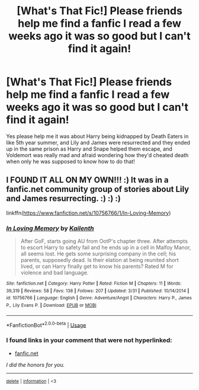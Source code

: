 #+TITLE: [What's That Fic!] Please friends help me find a fanfic I read a few weeks ago it was so good but I can't find it again!

* [What's That Fic!] Please friends help me find a fanfic I read a few weeks ago it was so good but I can't find it again!
:PROPERTIES:
:Score: 3
:DateUnix: 1597200607.0
:DateShort: 2020-Aug-12
:FlairText: What's That Fic?
:END:
Yes please help me it was about Harry being kidnapped by Death Eaters in like 5th year summer, and Lily and James were resurrected and they ended up in the same prison as Harry and Snape helped them escape, and Voldemort was really mad and afraid wondering how they'd cheated death when only he was supposed to know how to do that!


** I FOUND IT ALL ON MY OWN!!! :) It was in a fanfic.net community group of stories about Lily and James resurrecting. :) :) :)

linkffn([[https://www.fanfiction.net/s/10756766/1/In-Loving-Memory]])
:PROPERTIES:
:Score: 2
:DateUnix: 1597270784.0
:DateShort: 2020-Aug-13
:END:

*** [[https://www.fanfiction.net/s/10756766/1/][*/In Loving Memory/*]] by [[https://www.fanfiction.net/u/1696122/Kailenth][/Kailenth/]]

#+begin_quote
  After GoF, starts going AU from OotP's chapter three. After attempts to escort Harry to safety fail and he ends up in a cell in Malfoy Manor, all seems lost. He gets some surprising company in the cell; his parents, supposedly dead. Is their elation at being reunited short lived, or can Harry finally get to know his parents? Rated M for violence and bad language.
#+end_quote

^{/Site/:} ^{fanfiction.net} ^{*|*} ^{/Category/:} ^{Harry} ^{Potter} ^{*|*} ^{/Rated/:} ^{Fiction} ^{M} ^{*|*} ^{/Chapters/:} ^{11} ^{*|*} ^{/Words/:} ^{39,319} ^{*|*} ^{/Reviews/:} ^{58} ^{*|*} ^{/Favs/:} ^{138} ^{*|*} ^{/Follows/:} ^{207} ^{*|*} ^{/Updated/:} ^{3/31} ^{*|*} ^{/Published/:} ^{10/14/2014} ^{*|*} ^{/id/:} ^{10756766} ^{*|*} ^{/Language/:} ^{English} ^{*|*} ^{/Genre/:} ^{Adventure/Angst} ^{*|*} ^{/Characters/:} ^{Harry} ^{P.,} ^{James} ^{P.,} ^{Lily} ^{Evans} ^{P.} ^{*|*} ^{/Download/:} ^{[[http://www.ff2ebook.com/old/ffn-bot/index.php?id=10756766&source=ff&filetype=epub][EPUB]]} ^{or} ^{[[http://www.ff2ebook.com/old/ffn-bot/index.php?id=10756766&source=ff&filetype=mobi][MOBI]]}

--------------

*FanfictionBot*^{2.0.0-beta} | [[https://github.com/tusing/reddit-ffn-bot/wiki/Usage][Usage]]
:PROPERTIES:
:Author: FanfictionBot
:Score: 3
:DateUnix: 1597270807.0
:DateShort: 2020-Aug-13
:END:


*** *I found links in your comment that were not hyperlinked:*

- [[https://fanfic.net][fanfic.net]]

/I did the honors for you./

--------------

^{[[https://www.reddit.com/message/compose?to=%2Fu%2FLinkifyBot&subject=delete%20g19ip9v&message=Click%20the%20send%20button%20to%20delete%20the%20false%20positive.][delete]]} ^{|} ^{[[https://np.reddit.com/u/LinkifyBot/comments/gkkf7p][information]]} ^{|} ^{<3}
:PROPERTIES:
:Author: LinkifyBot
:Score: 1
:DateUnix: 1597270796.0
:DateShort: 2020-Aug-13
:END:
